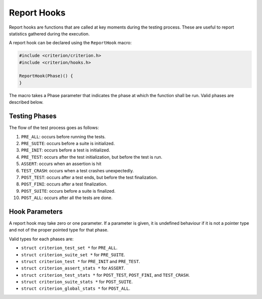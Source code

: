 Report Hooks
============

Report hooks are functions that are called at key moments during the testing
process. These are useful to report statistics gathered during the execution.

A report hook can be declared using the ``ReportHook`` macro:

.. code-block:: c

    #include <criterion/criterion.h>
    #include <criterion/hooks.h>

    ReportHook(Phase)() {
    }

The macro takes a Phase parameter that indicates the phase at which the function
shall be run. Valid phases are described below.

Testing Phases
--------------

The flow of the test process goes as follows:

1. ``PRE_ALL``: occurs before running the tests.
#. ``PRE_SUITE``: occurs before a suite is initialized.
#. ``PRE_INIT``: occurs before a test is initialized.
#. ``PRE_TEST``: occurs after the test initialization, but before the test is run.
#. ``ASSERT``: occurs when an assertion is hit
#. ``TEST_CRASH``: occurs when a test crashes unexpectedly.
#. ``POST_TEST``: occurs after a test ends, but before the test finalization.
#. ``POST_FINI``: occurs after a test finalization.
#. ``POST_SUITE``: occurs before a suite is finalized.
#. ``POST_ALL``: occurs after all the tests are done.

Hook Parameters
---------------

A report hook may take zero or one parameter. If a parameter is given, it
is undefined behaviour if it is not a pointer type and not of the proper pointed
type for that phase.

Valid types for each phases are:

* ``struct criterion_test_set *`` for ``PRE_ALL``.
* ``struct criterion_suite_set *`` for ``PRE_SUITE``.
* ``struct criterion_test *`` for ``PRE_INIT`` and ``PRE_TEST``.
* ``struct criterion_assert_stats *`` for ``ASSERT``.
* ``struct criterion_test_stats *`` for ``POST_TEST``, ``POST_FINI``, and ``TEST_CRASH``.
* ``struct criterion_suite_stats *`` for ``POST_SUITE``.
* ``struct criterion_global_stats *`` for ``POST_ALL``.
